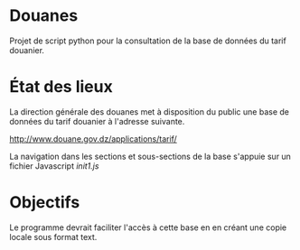 * Douanes
Projet de script python pour la consultation de la base de données du tarif douanier.

* État des lieux
La direction générale des douanes met à disposition du public une base de données du tarif douanier à l'adresse suivante.

http://www.douane.gov.dz/applications/tarif/

La navigation dans les sections et sous-sections de la base s'appuie sur un fichier Javascript [[init1.js]]

* Objectifs

Le programme devrait faciliter l'accès à cette base en en créant une copie locale sous format text.
